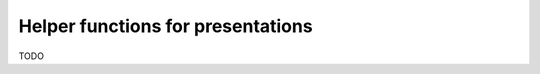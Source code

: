 .. Copyright (c) 2022-2024 J. D. Mitchell

   Distributed under the terms of the GPL license version 3.

   The full license is in the file LICENSE, distributed with this software.


Helper functions for presentations
==================================

TODO
